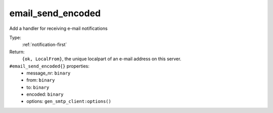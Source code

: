 .. _email_send_encoded:

email_send_encoded
^^^^^^^^^^^^^^^^^^

Add a handler for receiving e-mail notifications 


Type: 
    :ref:`notification-first`

Return: 
    ``{ok, LocalFrom}``, the unique localpart of an e-mail address on this server.

``#email_send_encoded{}`` properties:
    - message_nr: ``binary``
    - from: ``binary``
    - to: ``binary``
    - encoded: ``binary``
    - options: ``gen_smtp_client:options()``
